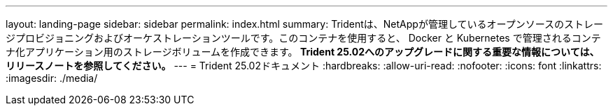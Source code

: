 ---
layout: landing-page 
sidebar: sidebar 
permalink: index.html 
summary: Tridentは、NetAppが管理しているオープンソースのストレージプロビジョニングおよびオーケストレーションツールです。このコンテナを使用すると、 Docker と Kubernetes で管理されるコンテナ化アプリケーション用のストレージボリュームを作成できます。** Trident 25.02へのアップグレードに関する重要な情報については、リリースノートを参照してください。** 
---
= Trident 25.02ドキュメント
:hardbreaks:
:allow-uri-read: 
:nofooter: 
:icons: font
:linkattrs: 
:imagesdir: ./media/


